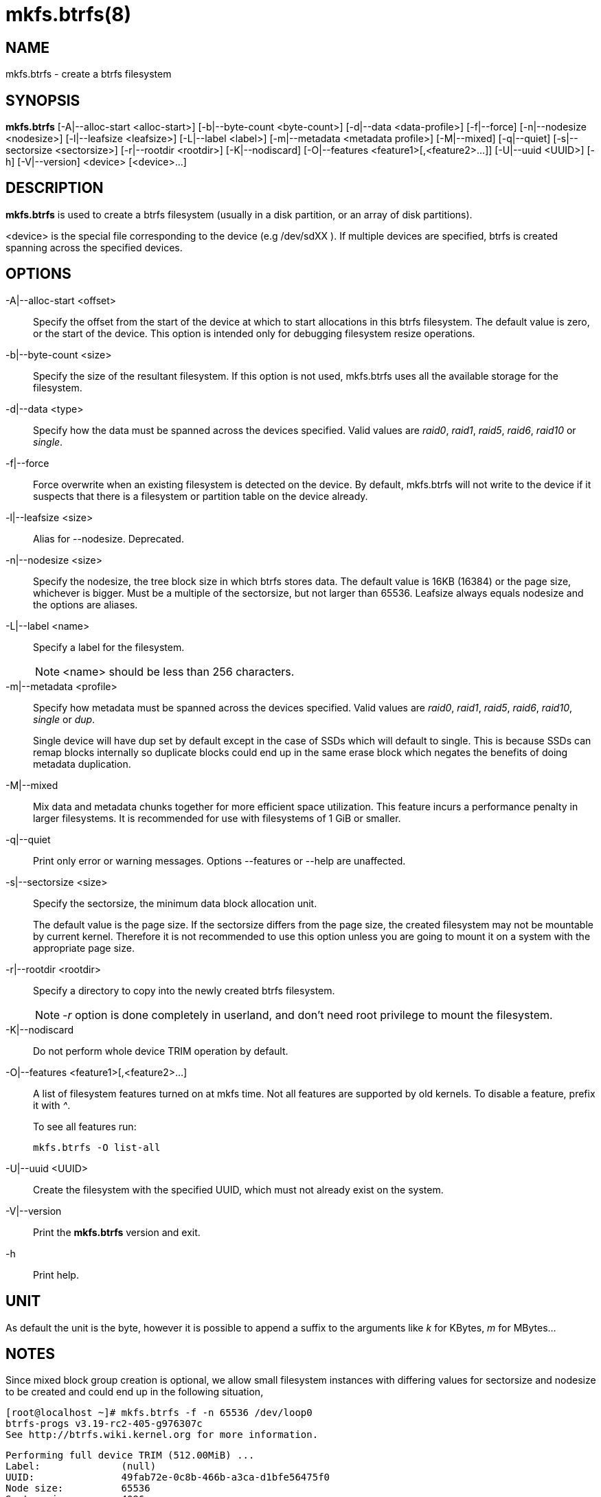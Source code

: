 mkfs.btrfs(8)
=============

NAME
----
mkfs.btrfs - create a btrfs filesystem

SYNOPSIS
--------
*mkfs.btrfs*
$$[-A|--alloc-start <alloc-start>]$$
$$[-b|--byte-count <byte-count>]$$
$$[-d|--data <data-profile>]$$
$$[-f|--force]$$
$$[-n|--nodesize <nodesize>]$$
$$[-l|--leafsize <leafsize>]$$
$$[-L|--label <label>]$$
$$[-m|--metadata <metadata profile>]$$
$$[-M|--mixed]$$
$$[-q|--quiet]$$
$$[-s|--sectorsize <sectorsize>]$$
$$[-r|--rootdir <rootdir>]$$
$$[-K|--nodiscard]$$
$$[-O|--features <feature1>[,<feature2>...]]$$
$$[-U|--uuid <UUID>]$$
$$[-h]$$
$$[-V|--version]$$
$$<device> [<device>...]$$

DESCRIPTION
-----------
*mkfs.btrfs*
is used to create a btrfs filesystem (usually in a disk partition, or an array
of disk partitions).

<device>
is the special file corresponding to the device (e.g /dev/sdXX ).
If multiple devices are specified, btrfs is created
spanning across the specified  devices.

OPTIONS
-------
-A|--alloc-start <offset>::
Specify the offset from the start of the device at which to start allocations
in this btrfs filesystem. The default value is zero, or the start of the
device.  This option is intended only for debugging filesystem resize
operations.

-b|--byte-count <size>::
Specify the size of the resultant filesystem. If this option is not used,
mkfs.btrfs uses all the available storage for the filesystem.

-d|--data <type>::
Specify how the data must be spanned across the devices specified. Valid
values are 'raid0', 'raid1', 'raid5', 'raid6', 'raid10' or 'single'.

-f|--force::
Force overwrite when an existing filesystem is detected on the device.
By default, mkfs.btrfs will not write to the device if it suspects that
there is a filesystem or partition table on the device already.

-l|--leafsize <size>::
Alias for --nodesize. Deprecated.

-n|--nodesize <size>::
Specify the nodesize, the tree block size in which btrfs stores
data. The default value is 16KB (16384) or the page size, whichever is
bigger. Must be a multiple of the sectorsize, but not larger than 65536.
Leafsize always equals nodesize and the options are aliases.

-L|--label <name>::
Specify a label for the filesystem.
+
NOTE: <name> should be less than 256 characters.

-m|--metadata <profile>::
Specify how metadata must be spanned across the devices specified. Valid
values are 'raid0', 'raid1', 'raid5', 'raid6', 'raid10', 'single' or 'dup'.
+
Single device
will have dup set by default except in the case of SSDs which will default to
single. This is because SSDs can remap blocks internally so duplicate blocks
could end up in the same erase block which negates the benefits of doing
metadata duplication.

-M|--mixed::
Mix data and metadata chunks together for more efficient space
utilization.  This feature incurs a performance penalty in
larger filesystems.  It is recommended for use with filesystems
of 1 GiB or smaller.

-q|--quiet::
Print only error or warning messages. Options --features or --help are unaffected.

-s|--sectorsize <size>::
Specify the sectorsize, the minimum data block allocation unit.
+
The default
value is the page size. If the sectorsize differs from the page size, the
created filesystem may not be mountable by current kernel. Therefore it is not
recommended to use this option unless you are going to mount it on a system
with the appropriate page size.

-r|--rootdir <rootdir>::
Specify a directory to copy into the newly created btrfs filesystem.
+
NOTE: '-r' option is done completely in userland, and don't need root
privilege to mount the filesystem.

-K|--nodiscard::
Do not perform whole device TRIM operation by default.

-O|--features <feature1>[,<feature2>...]::
A list of filesystem features turned on at mkfs time. Not all features are
supported by old kernels. To disable a feature, prefix it with '^'.
+
To see all features run:
+
+mkfs.btrfs -O list-all+

-U|--uuid <UUID>::
Create the filesystem with the specified UUID, which must not already exist on
the system.

-V|--version::
Print the *mkfs.btrfs* version and exit.

-h::
Print help.

UNIT
----
As default the unit is the byte, however it is possible to append a suffix
to the arguments like 'k' for KBytes, 'm' for MBytes...

NOTES
-----
Since mixed block group creation is optional, we allow small
filesystem instances with differing values for sectorsize and nodesize
to be created and could end up in the following situation,

  [root@localhost ~]# mkfs.btrfs -f -n 65536 /dev/loop0
  btrfs-progs v3.19-rc2-405-g976307c
  See http://btrfs.wiki.kernel.org for more information.

  Performing full device TRIM (512.00MiB) ...
  Label:              (null)
  UUID:               49fab72e-0c8b-466b-a3ca-d1bfe56475f0
  Node size:          65536
  Sector size:        4096
  Filesystem size:    512.00MiB
  Block group profiles:
    Data:             single            8.00MiB
    Metadata:         DUP              40.00MiB
    System:           DUP              12.00MiB
  SSD detected:       no
  Incompat features:  extref, skinny-metadata
  Number of devices:  1
  Devices:
    ID        SIZE  PATH
     1   512.00MiB  /dev/loop0
  [root@localhost ~]# mount /dev/loop0 /mnt/
  mount: mount /dev/loop0 on /mnt failed: No space left on device

The ENOSPC occurs during the creation of the UUID tree. This is
because of things like large metadata block size, DUP mode used for
metadata and global reservation consuming space.

AVAILABILITY
------------
*mkfs.btrfs* is part of btrfs-progs.
Please refer to the btrfs wiki http://btrfs.wiki.kernel.org for
further details.

SEE ALSO
--------
`btrfs`(8)
